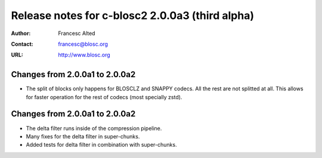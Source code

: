 ==================================================
 Release notes for c-blosc2 2.0.0a3 (third alpha)
==================================================

:Author: Francesc Alted
:Contact: francesc@blosc.org
:URL: http://www.blosc.org


Changes from 2.0.0a1 to 2.0.0a2
===============================

* The split of blocks only happens for BLOSCLZ and SNAPPY codecs.  All
  the rest are not splitted at all.  This allows for faster operation
  for the rest of codecs (most specially zstd).


Changes from 2.0.0a1 to 2.0.0a2
===============================

* The delta filter runs inside of the compression pipeline.

* Many fixes for the delta filter in super-chunks.

* Added tests for delta filter in combination with super-chunks.
